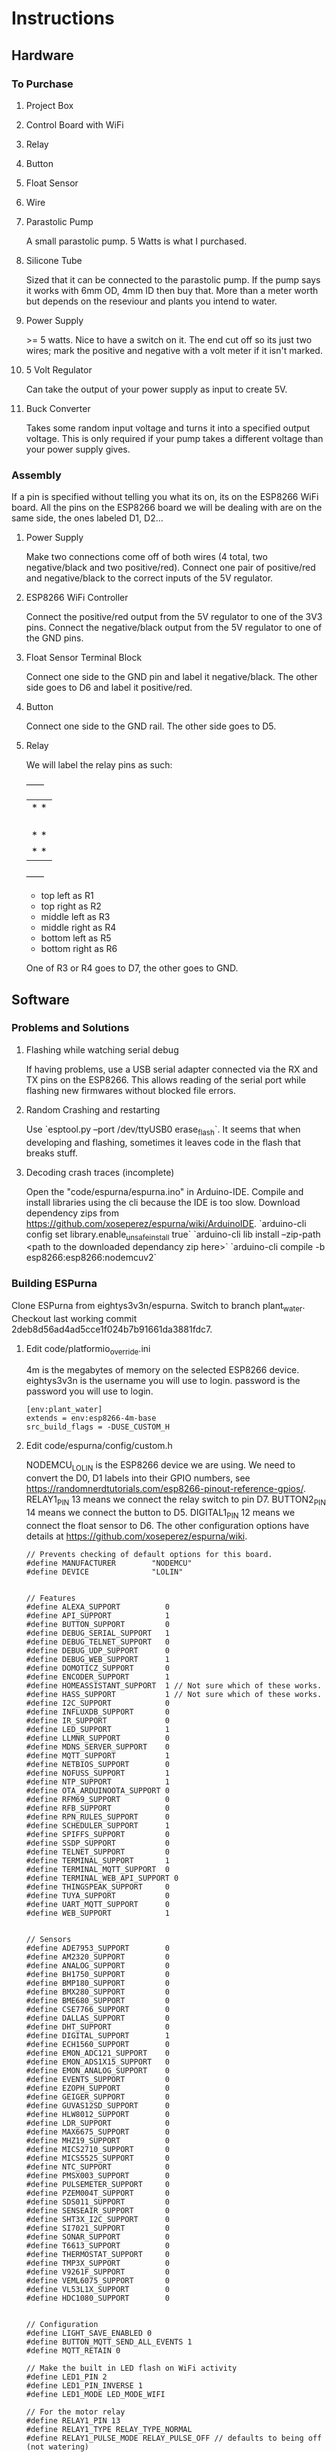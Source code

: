 * Instructions
** Hardware
*** To Purchase
**** Project Box
**** Control Board with WiFi
**** Relay
**** Button
**** Float Sensor
**** Wire
**** Parastolic Pump
     A small parastolic pump.
     5 Watts is what I purchased.
     
**** Silicone Tube
     Sized that it can be connected to the parastolic pump. If the pump says it works with 6mm OD, 4mm ID then buy that.
     More than a meter worth but depends on the reseviour and plants you intend to water.
     
**** Power Supply
     >= 5 watts.
     Nice to have a switch on it.
     The end cut off so its just two wires; mark the positive and negative with a volt meter if it isn't marked.
     
**** 5 Volt Regulator
     Can take the output of your power supply as input to create 5V.

**** Buck Converter
     Takes some random input voltage and turns it into a specified output voltage.
     This is only required if your pump takes a different voltage than your power supply gives.
     
*** Assembly
    If a pin is specified without telling you what its on, its on the ESP8266 WiFi board.
    All the pins on the ESP8266 board we will be dealing with are on the same side, the ones labeled D1, D2...
    
**** Power Supply
     Make two connections come off of both wires (4 total, two negative/black and two positive/red).
     Connect one pair of positive/red and negative/black to the correct inputs of the 5V regulator.
     
**** ESP8266 WiFi Controller
     Connect the positive/red output from the 5V regulator to one of the 3V3 pins.
     Connect the negative/black output from the 5V regulator to one of the GND pins.
    
**** Float Sensor Terminal Block
     Connect one side to the GND pin and label it negative/black.
     The other side goes to D6 and label it positive/red.

**** Button
     Connect one side to the GND rail.
     The other side goes to D5.
     
**** Relay
     We will label the relay pins as such:
     +------+
     |*    *|
     |      |
     |      |
     |      |
     |*    *|
     |*    *|
     +------+
     - top left as R1
     - top right as R2
     - middle left as R3
     - middle right as R4
     - bottom left as R5
     - bottom right as R6
     One of R3 or R4 goes to D7, the other goes to GND.

     
** Software
*** Problems and Solutions
**** Flashing while watching serial debug
     If having problems, use a USB serial adapter connected via the RX and TX pins on the ESP8266.
     This allows reading of the serial port while flashing new firmwares without blocked file errors.

**** Random Crashing and restarting
     Use `esptool.py --port /dev/ttyUSB0 erase_flash`.
     It seems that when developing and flashing, sometimes it leaves code in the flash that breaks stuff.
     
**** Decoding crash traces (incomplete)
     Open the "code/espurna/espurna.ino" in Arduino-IDE.
     Compile and install libraries using the cli because the IDE is too slow.
     Download dependency zips from https://github.com/xoseperez/espurna/wiki/ArduinoIDE.
     `arduino-cli config set library.enable_unsafe_install true`
     `arduino-cli lib install --zip-path <path to the downloaded dependancy zip here>`
     `arduino-cli compile -b esp8266:esp8266:nodemcuv2`
     
*** Building ESPurna
   Clone ESPurna from eightys3v3n/espurna.
   Switch to branch plant_water.
   Checkout last working commit 2deb8d56ad4ad5cce1f024b7b91661da3881fdc7.
   
**** Edit code/platformio_override.ini
     4m is the megabytes of memory on the selected ESP8266 device.
     eightys3v3n is the username you will use to login.
     password is the password you will use to login.
#+BEGIN_SRC
[env:plant_water]
extends = env:esp8266-4m-base
src_build_flags = -DUSE_CUSTOM_H
#+END_SRC

**** Edit code/espurna/config/custom.h
     NODEMCU_LOLIN is the ESP8266 device we are using.
     We need to convert the D0, D1 labels into their GPIO numbers, see https://randomnerdtutorials.com/esp8266-pinout-reference-gpios/.
     RELAY1_PIN 13 means we connect the relay switch to pin D7.
     BUTTON2_PIN 14 means we connect the button to D5.
     DIGITAL1_PIN 12 means we connect the float sensor to D6.
     The other configuration options have details at https://github.com/xoseperez/espurna/wiki.
#+BEGIN_SRC
// Prevents checking of default options for this board.
#define MANUFACTURER        "NODEMCU"
#define DEVICE              "LOLIN"


// Features
#define ALEXA_SUPPORT          0
#define API_SUPPORT            1
#define BUTTON_SUPPORT         0
#define DEBUG_SERIAL_SUPPORT   1
#define DEBUG_TELNET_SUPPORT   0
#define DEBUG_UDP_SUPPORT      0
#define DEBUG_WEB_SUPPORT      1
#define DOMOTICZ_SUPPORT       0
#define ENCODER_SUPPORT        1
#define HOMEASSISTANT_SUPPORT  1 // Not sure which of these works.
#define HASS_SUPPORT           1 // Not sure which of these works.
#define I2C_SUPPORT            0
#define INFLUXDB_SUPPORT       0
#define IR_SUPPORT             0
#define LED_SUPPORT            1
#define LLMNR_SUPPORT          0
#define MDNS_SERVER_SUPPORT    0
#define MQTT_SUPPORT           1
#define NETBIOS_SUPPORT        0
#define NOFUSS_SUPPORT         1
#define NTP_SUPPORT            1
#define OTA_ARDUINOOTA_SUPPORT 0
#define RFM69_SUPPORT          0
#define RFB_SUPPORT            0
#define RPN_RULES_SUPPORT      0
#define SCHEDULER_SUPPORT      1
#define SPIFFS_SUPPORT         0
#define SSDP_SUPPORT           0
#define TELNET_SUPPORT         0
#define TERMINAL_SUPPORT       1
#define TERMINAL_MQTT_SUPPORT  0
#define TERMINAL_WEB_API_SUPPORT 0
#define THINGSPEAK_SUPPORT     0
#define TUYA_SUPPORT           0
#define UART_MQTT_SUPPORT      0
#define WEB_SUPPORT            1


// Sensors
#define ADE7953_SUPPORT        0
#define AM2320_SUPPORT         0
#define ANALOG_SUPPORT         0
#define BH1750_SUPPORT         0
#define BMP180_SUPPORT         0
#define BMX280_SUPPORT         0
#define BME680_SUPPORT         0
#define CSE7766_SUPPORT        0
#define DALLAS_SUPPORT         0
#define DHT_SUPPORT            0
#define DIGITAL_SUPPORT        1
#define ECH1560_SUPPORT        0
#define EMON_ADC121_SUPPORT    0
#define EMON_ADS1X15_SUPPORT   0
#define EMON_ANALOG_SUPPORT    0
#define EVENTS_SUPPORT         0
#define EZOPH_SUPPORT          0
#define GEIGER_SUPPORT         0
#define GUVAS12SD_SUPPORT      0
#define HLW8012_SUPPORT        0
#define LDR_SUPPORT            0
#define MAX6675_SUPPORT        0
#define MHZ19_SUPPORT          0
#define MICS2710_SUPPORT       0
#define MICS5525_SUPPORT       0
#define NTC_SUPPORT            0
#define PMSX003_SUPPORT        0
#define PULSEMETER_SUPPORT     0
#define PZEM004T_SUPPORT       0
#define SDS011_SUPPORT         0
#define SENSEAIR_SUPPORT       0
#define SHT3X_I2C_SUPPORT      0
#define SI7021_SUPPORT         0
#define SONAR_SUPPORT          0
#define T6613_SUPPORT          0
#define THERMOSTAT_SUPPORT     0
#define TMP3X_SUPPORT          0
#define V9261F_SUPPORT         0
#define VEML6075_SUPPORT       0
#define VL53L1X_SUPPORT        0
#define HDC1080_SUPPORT        0


// Configuration
#define LIGHT_SAVE_ENABLED 0
#define BUTTON_MQTT_SEND_ALL_EVENTS 1
#define MQTT_RETAIN 0

// Make the built in LED flash on WiFi activity
#define LED1_PIN 2
#define LED1_PIN_INVERSE 1
#define LED1_MODE LED_MODE_WIFI

// For the motor relay
#define RELAY1_PIN 13
#define RELAY1_TYPE RELAY_TYPE_NORMAL
#define RELAY1_PULSE_MODE RELAY_PULSE_OFF // defaults to being off (not watering)
#define RELAY1_PULSE_TIME 20 // number of seconds the relay can stay on for

// Built-in flash button
#define BUTTON1_PIN 0
#define BUTTON1_CONFIG BUTTON_PUSHBUTTON | BUTTON_DEFAULT_HIGH
#define BUTTON1_LNGCLICK BUTTON_ACTION_NONE

// Extra external button
#define BUTTON2_PIN 14
#define BUTTON2_CONFIG BUTTON_PUSHBUTTON | BUTTON_SET_PULLUP | BUTTON_DEFAULT_HIGH
#define BUTTON2_PRESS BUTTON_ACTION_PULSE
#define BUTTON2_CLICK BUTTON_ACTION_NONE
#define BUTTON2_RELEASE BUTTON_ACTION_OFF
#define BUTTON2_DBLCLICK BUTTON_ACTION_TOGGLE
#define BUTTON2_RELAY 1

// Float sensor
#define DIGITAL1_PIN 12


// Secret Configuration
#include "credentials.h"
#+END_SRC

**** Compile firmware
     Plug in the ESP8266 board via USB.
     Run `pio run -e plant_water`
     Run `esptool.py --baud 256000 --after hard_reset --chip esp8266 write_flash 0 .pio/build/plant_water/firmware.bin`
     Or to do both those at once but slower, `pio run -t upload -e plant_water`.
     This both compiles the program and flashes it to the ESP8266.

     Some times you may need to reflash the entire ESP8266 memory to avoid issues,
     Use `esptool.py erase_flash` to do that before running the above commands if you encounter random crashes.
     

* Unknown
** ESP8266 Node Pins:
  - D4/GPIO2 :: built-in LED
  - D5/GPIO14 :: extra button
  - D6/GPIO12 :: float sensor
  - D7/GPIO13 :: relay

** ESPurna Building
  env ESPURNA_FLAGS='-DNODEMCU_LOLIN' PLATFORMIO_SRC_BUILD_FLAGS='

  -DNODEMCU_LOLIN
  -DTELNET_SUPPORT=0
  -DMQTT_SUPPORT=1
  -DWEB_SUPPORT=1
  -DWEB_SSL_ENABLED=1
  #define DIGITAL_SUPPORT 1
  #define TERMINAL_MQTT_SUPPORT 1
  #define TERMINAL_WEB_API_SUPPORT 1

  #define BUTTON_MQTT_SEND_ALL_EVENTS
  #define BUTTON_MQTT_RETAIN

  -DWEB_USERNAME=eightys3v3n
  -DADMIN_PASS=w99WhvS8sWqXVT

  // LED preconfigured

  // BUTTON1 already configured to flash button

  #define RELAY1_PIN 13
  
  #define BUTTON2_PIN 13
  #define BUTTON2_CONFIG BUTTON_PUSHBUTTON | BUTTON_DEFAULT_LOW
  #define BUTTON2_RELAY 1

  #define DIGITAL1_PIN 14


  ' pio run -e esp8266-4m-base
** Manual Home Assistant Configurations
*** For switch
    #+BEGIN_SRC
switch:
  - platform: mqtt
    unique_id: watering_plant
    name: Watering Plant
    state_topic: "PlantWater/relay/0"
    command_topic: "PlantWater/water"
    payload_on: 1
    payload_off: 0
    optimistic: false
    qos: 2
    retain: false
    #+END_SRC

*** For Empty Sensor
    #+BEGIN_SRC
sensor:
  - platform: template
    sensors:
        plant_water_level:
          friendly_name: Plant Water Level
          unique_id: sensor.plant_water_level
          value_template: >
            {% if is_state('sensor.plantwater_digital_0', '0') %}
              Not Empty
            {% else %}
              Empty
            {% endif %}
          icon_template: >
            {% if is_state('binary_sensor.washing_machine', 'on') %}
              mdi:flask-empty-outline
            {% else %}
              mdi:flask-empty
            {% endif %}
    #+END_SRC
